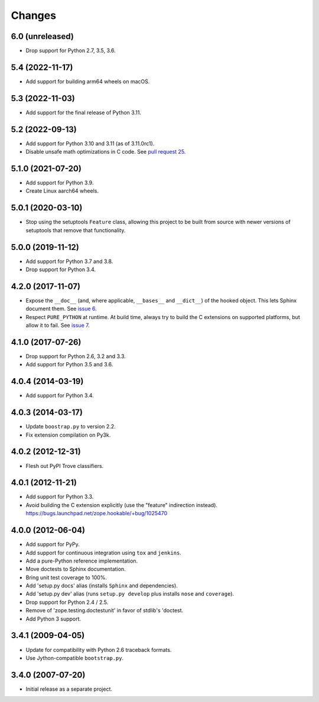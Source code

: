 =========
 Changes
=========

6.0 (unreleased)
================

- Drop support for Python 2.7, 3.5, 3.6.


5.4 (2022-11-17)
================

- Add support for building arm64 wheels on macOS.


5.3 (2022-11-03)
================

- Add support for the final release of Python 3.11.


5.2 (2022-09-13)
================

- Add support for Python 3.10 and 3.11 (as of 3.11.0rc1).

- Disable unsafe math optimizations in C code.  See `pull request 25
  <https://github.com/zopefoundation/zope.hookable/pull/25>`_.


5.1.0 (2021-07-20)
==================

- Add support for Python 3.9.

- Create Linux aarch64 wheels.


5.0.1 (2020-03-10)
==================

- Stop using the setuptools ``Feature`` class, allowing this
  project to be built from source with newer versions of setuptools
  that remove that functionality.


5.0.0 (2019-11-12)
==================

- Add support for Python 3.7 and 3.8.

- Drop support for Python 3.4.


4.2.0 (2017-11-07)
==================

- Expose the ``__doc__`` (and, where applicable, ``__bases__`` and
  ``__dict__``) of the hooked object. This lets Sphinx document them.
  See `issue 6 <https://github.com/zopefoundation/zope.hookable/issues/6>`_.

- Respect ``PURE_PYTHON`` at runtime. At build time, always try to
  build the C extensions on supported platforms, but allow it to fail.
  See `issue 7
  <https://github.com/zopefoundation/zope.hookable/issues/7>`_.


4.1.0 (2017-07-26)
==================

- Drop support for Python 2.6, 3.2 and 3.3.

- Add support for Python 3.5 and 3.6.

4.0.4 (2014-03-19)
==================

- Add support for Python 3.4.

4.0.3 (2014-03-17)
==================

- Update ``boostrap.py`` to version 2.2.

- Fix extension compilation on Py3k.

4.0.2 (2012-12-31)
==================

- Flesh out PyPI Trove classifiers.

4.0.1 (2012-11-21)
==================

- Add support for Python 3.3.

- Avoid building the C extension explicitly (use the "feature" indirection
  instead).  https://bugs.launchpad.net/zope.hookable/+bug/1025470

4.0.0 (2012-06-04)
==================

- Add support for PyPy.

- Add support for continuous integration using ``tox`` and ``jenkins``.

- Add a pure-Python reference implementation.

- Move doctests to Sphinx documentation.

- Bring unit test coverage to 100%.

- Add 'setup.py docs' alias (installs ``Sphinx`` and dependencies).

- Add 'setup.py dev' alias (runs ``setup.py develop`` plus installs
  ``nose`` and ``coverage``).

- Drop support for Python 2.4 / 2.5.

- Remove of 'zope.testing.doctestunit' in favor of stdlib's 'doctest.

- Add Python 3 support.

3.4.1 (2009-04-05)
==================

- Update for compatibility with Python 2.6 traceback formats.

- Use Jython-compatible ``bootstrap.py``.

3.4.0 (2007-07-20)
==================

- Initial release as a separate project.
